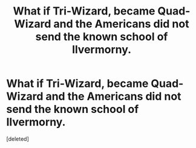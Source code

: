 #+TITLE: What if Tri-Wizard, became Quad-Wizard and the Americans did not send the known school of Ilvermorny.

* What if Tri-Wizard, became Quad-Wizard and the Americans did not send the known school of Ilvermorny.
:PROPERTIES:
:Score: 0
:DateUnix: 1593736020.0
:DateShort: 2020-Jul-03
:FlairText: Prompt
:END:
[deleted]

